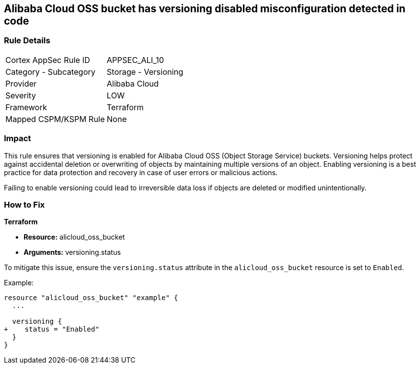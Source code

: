 == Alibaba Cloud OSS bucket has versioning disabled misconfiguration detected in code


=== Rule Details

[cols="1,2"]
|===
|Cortex AppSec Rule ID |APPSEC_ALI_10
|Category - Subcategory |Storage - Versioning
|Provider |Alibaba Cloud
|Severity |LOW
|Framework |Terraform
|Mapped CSPM/KSPM Rule |None
|===




=== Impact
This rule ensures that versioning is enabled for Alibaba Cloud OSS (Object Storage Service) buckets. Versioning helps protect against accidental deletion or overwriting of objects by maintaining multiple versions of an object. Enabling versioning is a best practice for data protection and recovery in case of user errors or malicious actions.

Failing to enable versioning could lead to irreversible data loss if objects are deleted or modified unintentionally.

=== How to Fix


*Terraform* 

* *Resource:* alicloud_oss_bucket
* *Arguments:* versioning.status

To mitigate this issue, ensure the `versioning.status` attribute in the `alicloud_oss_bucket` resource is set to `Enabled`.

Example:

[source,go]
----
resource "alicloud_oss_bucket" "example" {
  ...

  versioning {
+    status = "Enabled"
  }
}
----
